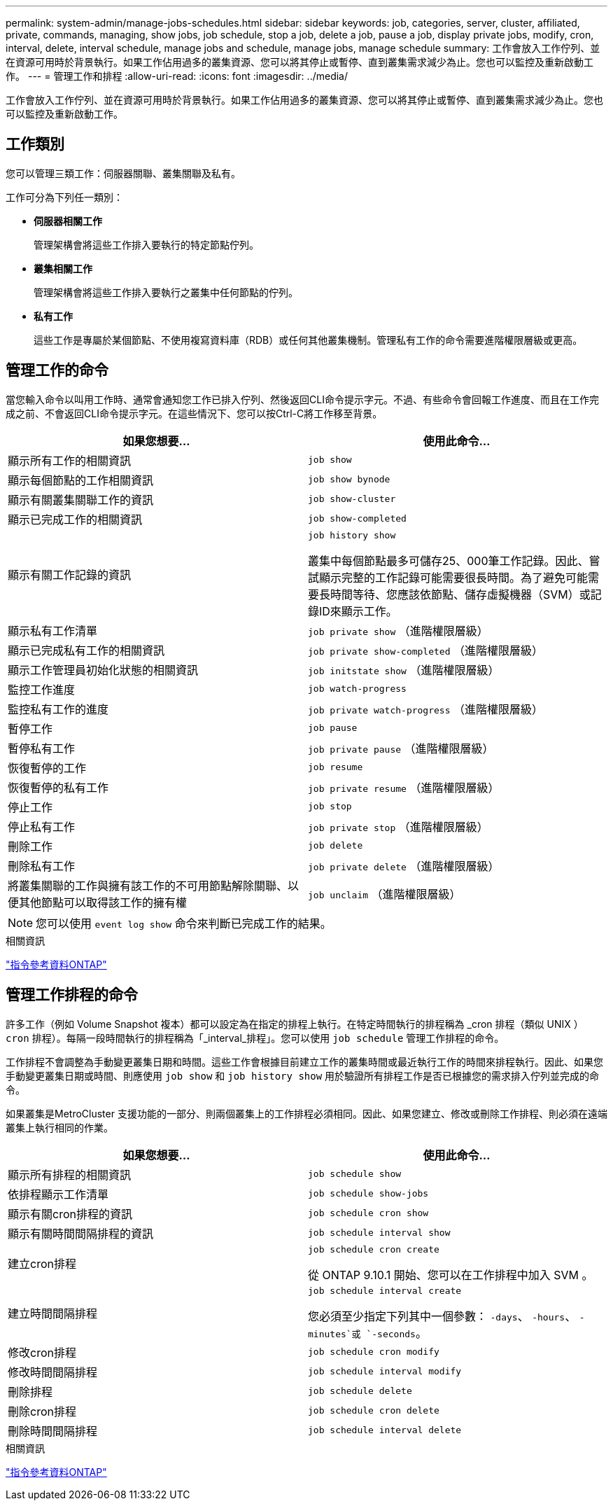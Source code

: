 ---
permalink: system-admin/manage-jobs-schedules.html 
sidebar: sidebar 
keywords: job, categories, server, cluster, affiliated, private, commands, managing, show jobs, job schedule, stop a job, delete a job, pause a job, display private jobs, modify, cron, interval, delete, interval schedule, manage jobs and schedule, manage jobs, manage schedule 
summary: 工作會放入工作佇列、並在資源可用時於背景執行。如果工作佔用過多的叢集資源、您可以將其停止或暫停、直到叢集需求減少為止。您也可以監控及重新啟動工作。 
---
= 管理工作和排程
:allow-uri-read: 
:icons: font
:imagesdir: ../media/


[role="lead"]
工作會放入工作佇列、並在資源可用時於背景執行。如果工作佔用過多的叢集資源、您可以將其停止或暫停、直到叢集需求減少為止。您也可以監控及重新啟動工作。



== 工作類別

您可以管理三類工作：伺服器關聯、叢集關聯及私有。

工作可分為下列任一類別：

* *伺服器相關工作*
+
管理架構會將這些工作排入要執行的特定節點佇列。

* *叢集相關工作*
+
管理架構會將這些工作排入要執行之叢集中任何節點的佇列。

* *私有工作*
+
這些工作是專屬於某個節點、不使用複寫資料庫（RDB）或任何其他叢集機制。管理私有工作的命令需要進階權限層級或更高。





== 管理工作的命令

當您輸入命令以叫用工作時、通常會通知您工作已排入佇列、然後返回CLI命令提示字元。不過、有些命令會回報工作進度、而且在工作完成之前、不會返回CLI命令提示字元。在這些情況下、您可以按Ctrl-C將工作移至背景。

|===
| 如果您想要... | 使用此命令... 


 a| 
顯示所有工作的相關資訊
 a| 
`job show`



 a| 
顯示每個節點的工作相關資訊
 a| 
`job show bynode`



 a| 
顯示有關叢集關聯工作的資訊
 a| 
`job show-cluster`



 a| 
顯示已完成工作的相關資訊
 a| 
`job show-completed`



 a| 
顯示有關工作記錄的資訊
 a| 
`job history show`

叢集中每個節點最多可儲存25、000筆工作記錄。因此、嘗試顯示完整的工作記錄可能需要很長時間。為了避免可能需要長時間等待、您應該依節點、儲存虛擬機器（SVM）或記錄ID來顯示工作。



 a| 
顯示私有工作清單
 a| 
`job private show` （進階權限層級）



 a| 
顯示已完成私有工作的相關資訊
 a| 
`job private show-completed` （進階權限層級）



 a| 
顯示工作管理員初始化狀態的相關資訊
 a| 
`job initstate show` （進階權限層級）



 a| 
監控工作進度
 a| 
`job watch-progress`



 a| 
監控私有工作的進度
 a| 
`job private watch-progress` （進階權限層級）



 a| 
暫停工作
 a| 
`job pause`



 a| 
暫停私有工作
 a| 
`job private pause` （進階權限層級）



 a| 
恢復暫停的工作
 a| 
`job resume`



 a| 
恢復暫停的私有工作
 a| 
`job private resume` （進階權限層級）



 a| 
停止工作
 a| 
`job stop`



 a| 
停止私有工作
 a| 
`job private stop` （進階權限層級）



 a| 
刪除工作
 a| 
`job delete`



 a| 
刪除私有工作
 a| 
`job private delete` （進階權限層級）



 a| 
將叢集關聯的工作與擁有該工作的不可用節點解除關聯、以便其他節點可以取得該工作的擁有權
 a| 
`job unclaim` （進階權限層級）

|===
[NOTE]
====
您可以使用 `event log show` 命令來判斷已完成工作的結果。

====
.相關資訊
link:../concepts/manual-pages.html["指令參考資料ONTAP"]



== 管理工作排程的命令

許多工作（例如 Volume Snapshot 複本）都可以設定為在指定的排程上執行。在特定時間執行的排程稱為 _cron 排程（類似 UNIX ） `cron` 排程）。每隔一段時間執行的排程稱為「_interval_排程」。您可以使用 `job schedule` 管理工作排程的命令。

工作排程不會調整為手動變更叢集日期和時間。這些工作會根據目前建立工作的叢集時間或最近執行工作的時間來排程執行。因此、如果您手動變更叢集日期或時間、則應使用 `job show` 和 `job history show` 用於驗證所有排程工作是否已根據您的需求排入佇列並完成的命令。

如果叢集是MetroCluster 支援功能的一部分、則兩個叢集上的工作排程必須相同。因此、如果您建立、修改或刪除工作排程、則必須在遠端叢集上執行相同的作業。

|===
| 如果您想要... | 使用此命令... 


 a| 
顯示所有排程的相關資訊
 a| 
`job schedule show`



 a| 
依排程顯示工作清單
 a| 
`job schedule show-jobs`



 a| 
顯示有關cron排程的資訊
 a| 
`job schedule cron show`



 a| 
顯示有關時間間隔排程的資訊
 a| 
`job schedule interval show`



 a| 
建立cron排程
 a| 
`job schedule cron create`

從 ONTAP 9.10.1 開始、您可以在工作排程中加入 SVM 。



 a| 
建立時間間隔排程
 a| 
`job schedule interval create`

您必須至少指定下列其中一個參數： `-days`、 `-hours`、 `-minutes`或 `-seconds`。



 a| 
修改cron排程
 a| 
`job schedule cron modify`



 a| 
修改時間間隔排程
 a| 
`job schedule interval modify`



 a| 
刪除排程
 a| 
`job schedule delete`



 a| 
刪除cron排程
 a| 
`job schedule cron delete`



 a| 
刪除時間間隔排程
 a| 
`job schedule interval delete`

|===
.相關資訊
link:../concepts/manual-pages.html["指令參考資料ONTAP"]
